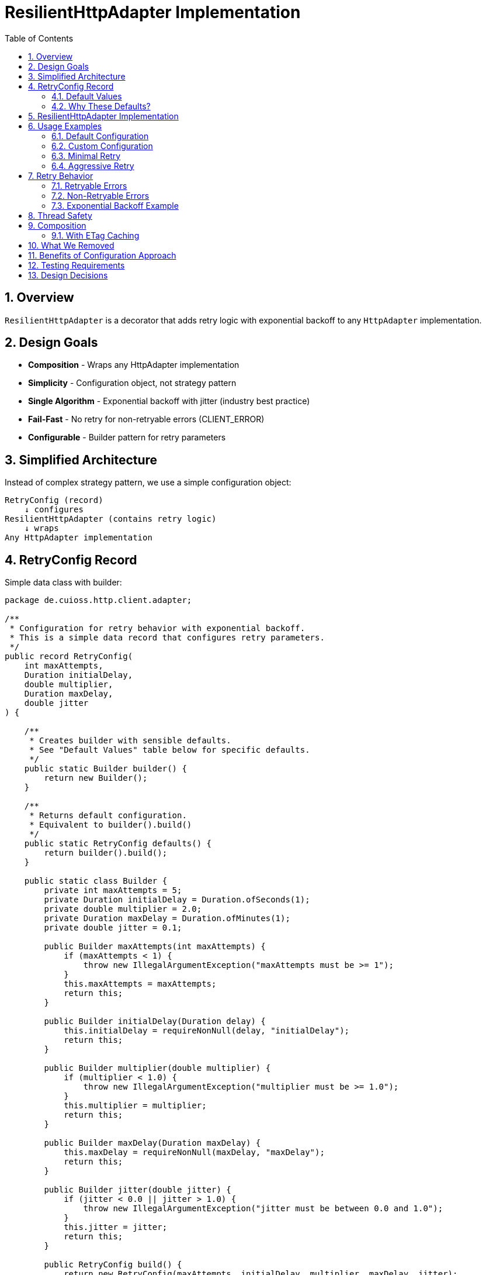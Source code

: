 = ResilientHttpAdapter Implementation
:toc: left
:toclevels: 3
:sectnums:

== Overview

`ResilientHttpAdapter` is a decorator that adds retry logic with exponential backoff to any `HttpAdapter` implementation.

== Design Goals

* *Composition* - Wraps any HttpAdapter implementation
* *Simplicity* - Configuration object, not strategy pattern
* *Single Algorithm* - Exponential backoff with jitter (industry best practice)
* *Fail-Fast* - No retry for non-retryable errors (CLIENT_ERROR)
* *Configurable* - Builder pattern for retry parameters

== Simplified Architecture

Instead of complex strategy pattern, we use a simple configuration object:

[source]
----
RetryConfig (record)
    ↓ configures
ResilientHttpAdapter (contains retry logic)
    ↓ wraps
Any HttpAdapter implementation
----

== RetryConfig Record

Simple data class with builder:

[source,java]
----
package de.cuioss.http.client.adapter;

/**
 * Configuration for retry behavior with exponential backoff.
 * This is a simple data record that configures retry parameters.
 */
public record RetryConfig(
    int maxAttempts,
    Duration initialDelay,
    double multiplier,
    Duration maxDelay,
    double jitter
) {

    /**
     * Creates builder with sensible defaults.
     * See "Default Values" table below for specific defaults.
     */
    public static Builder builder() {
        return new Builder();
    }

    /**
     * Returns default configuration.
     * Equivalent to builder().build()
     */
    public static RetryConfig defaults() {
        return builder().build();
    }

    public static class Builder {
        private int maxAttempts = 5;
        private Duration initialDelay = Duration.ofSeconds(1);
        private double multiplier = 2.0;
        private Duration maxDelay = Duration.ofMinutes(1);
        private double jitter = 0.1;

        public Builder maxAttempts(int maxAttempts) {
            if (maxAttempts < 1) {
                throw new IllegalArgumentException("maxAttempts must be >= 1");
            }
            this.maxAttempts = maxAttempts;
            return this;
        }

        public Builder initialDelay(Duration delay) {
            this.initialDelay = requireNonNull(delay, "initialDelay");
            return this;
        }

        public Builder multiplier(double multiplier) {
            if (multiplier < 1.0) {
                throw new IllegalArgumentException("multiplier must be >= 1.0");
            }
            this.multiplier = multiplier;
            return this;
        }

        public Builder maxDelay(Duration maxDelay) {
            this.maxDelay = requireNonNull(maxDelay, "maxDelay");
            return this;
        }

        public Builder jitter(double jitter) {
            if (jitter < 0.0 || jitter > 1.0) {
                throw new IllegalArgumentException("jitter must be between 0.0 and 1.0");
            }
            this.jitter = jitter;
            return this;
        }

        public RetryConfig build() {
            return new RetryConfig(maxAttempts, initialDelay, multiplier, maxDelay, jitter);
        }
    }
}
----

=== Default Values

[cols="2,2,3"]
|===
|Parameter |Default Value |Valid Range

|`maxAttempts`
|`5`
|1 or greater

|`initialDelay`
|`1 second`
|Any positive Duration

|`multiplier`
|`2.0`
|1.0 or greater (exponential backoff)

|`maxDelay`
|`1 minute`
|Any positive Duration

|`jitter`
|`0.1` (10%)
|0.0 to 1.0 (0% to 100%)
|===

**Notes:**

* `maxAttempts`: Total attempts including initial try (5 = 1 initial + 4 retries)
* `initialDelay`: Starting delay after first failure
* `multiplier`: Each retry delay multiplied by this value (2.0 = doubling)
* `maxDelay`: Cap on delay regardless of exponential growth
* `jitter`: Randomization to prevent thundering herd (0.1 = ±10%)

=== Why These Defaults?

[cols="2,3"]
|===
|Default |Rationale

|**maxAttempts: 5**
|Industry best practice (AWS SDK, Google Cloud SDK). Balances resilience vs. latency. Too few (< 3) = poor resilience. Too many (> 7) = excessive delays on persistent failures.

|**initialDelay: 1s**
|Enough time for transient issues to clear (network hiccup, server restart). Short enough to feel responsive. Sub-second often too fast for real transient issues.

|**multiplier: 2.0**
|Exponential backoff is proven most effective (RFC 8085, AWS best practices). Linear backoff less effective. Higher multipliers (3.0+) cause excessive delays.

|**maxDelay: 60s**
|Prevents runaway delays from exponential growth. After ~4 retries, delays would exceed 16s without cap. 60s balances patience vs. reasonable timeout expectations.

|**jitter: 10%**
|Prevents thundering herd when many clients fail simultaneously. 10% provides sufficient randomization without excessive variance. Based on AWS recommendations.
|===

**References:**

* AWS SDK retry strategies
* RFC 8085 (Congestion Control)
* Google Cloud SDK best practices
* Polly (.NET resilience library) defaults

== ResilientHttpAdapter Implementation

[source,java]
----
package de.cuioss.http.client.adapter;

/**
 * Wraps any HttpAdapter to add retry support with exponential backoff.
 * Retries transient failures (NETWORK_ERROR, SERVER_ERROR) up to configured attempts.
 */
public class ResilientHttpAdapter<T> implements HttpAdapter<T> {
    private static final CuiLogger LOGGER = new CuiLogger(ResilientHttpAdapter.class);

    private final HttpAdapter<T> delegate;
    private final RetryConfig config;

    public ResilientHttpAdapter(HttpAdapter<T> delegate, RetryConfig config) {
        this.delegate = requireNonNull(delegate, "delegate");
        this.config = requireNonNull(config, "config");
    }

    /**
     * Wrap adapter with retry using default configuration.
     */
    public static <T> HttpAdapter<T> wrap(HttpAdapter<T> delegate) {
        return new ResilientHttpAdapter<>(delegate, RetryConfig.defaults());
    }

    /**
     * Wrap adapter with retry using custom configuration.
     */
    public static <T> HttpAdapter<T> wrap(HttpAdapter<T> delegate, RetryConfig config) {
        return new ResilientHttpAdapter<>(delegate, config);
    }

    @Override
    public <R> HttpResult<T> send(HttpMethod method,
                                   HttpRequestBodyPublisher<R> bodyPublisher,
                                   @Nullable R requestBody,
                                   Map<String, String> additionalHeaders) {

        String operationName = method.methodName() + " request";

        for (int attempt = 1; attempt <= config.maxAttempts(); attempt++) {
            LOGGER.debug("Attempt {}/{} for {}", attempt, config.maxAttempts(), operationName);

            HttpResult<T> result = delegate.send(method, bodyPublisher, requestBody, additionalHeaders);

            // Success - return immediately
            if (result.isSuccess()) {
                if (attempt > 1) {
                    LOGGER.info("{} succeeded on attempt {}", operationName, attempt);
                }
                return result;
            }

            // Non-retryable failure - return immediately
            if (!result.isRetryable()) {
                LOGGER.debug("{} failed with non-retryable error: {}",
                    operationName, result.getErrorCategory().orElse(null));
                return result;
            }

            // Retryable failure - wait and retry (unless max attempts reached)
            if (attempt < config.maxAttempts()) {
                Duration delay = calculateDelay(attempt);
                LOGGER.warn("{} failed on attempt {}, retrying after {}ms",
                    operationName, attempt, delay.toMillis());
                sleep(delay);
            } else {
                LOGGER.error("{} failed after {} attempts",
                    operationName, config.maxAttempts());
            }
        }

        // Max attempts reached - return last result
        return delegate.send(method, bodyPublisher, requestBody, additionalHeaders);
    }

    /**
     * Calculates delay for given attempt using exponential backoff with jitter.
     *
     * Formula: initialDelay * (multiplier ^ (attempt - 1)) * (1 + random(0, jitter))
     * Capped at maxDelay.
     */
    private Duration calculateDelay(int attempt) {
        double baseDelay = config.initialDelay().toMillis();
        double exponential = baseDelay * Math.pow(config.multiplier(), attempt - 1);

        // Add jitter: random value between 0 and jitter% of delay
        double jitterAmount = exponential * config.jitter() * Math.random();
        double delayWithJitter = exponential + jitterAmount;

        // Cap at maxDelay
        long millis = Math.min((long) delayWithJitter, config.maxDelay().toMillis());

        return Duration.ofMillis(millis);
    }

    private void sleep(Duration duration) {
        try {
            Thread.sleep(duration.toMillis());
        } catch (InterruptedException e) {
            Thread.currentThread().interrupt();
            throw new RuntimeException("Retry interrupted", e);
        }
    }
}
----

== Usage Examples

=== Default Configuration

[source,java]
----
HttpAdapter<User> baseAdapter = ETagAwareHttpAdapter.<User>builder()
    .httpHandler(handler)
    .contentConverter(userConverter)
    .build();

// Use defaults (5 attempts, 1s initial, 2.0 multiplier, 1min max, 10% jitter)
HttpAdapter<User> resilientAdapter = ResilientHttpAdapter.wrap(
    baseAdapter,
    RetryConfig.defaults()
);
----

=== Custom Configuration

[source,java]
----
// Custom retry configuration
RetryConfig customRetry = RetryConfig.builder()
    .maxAttempts(3)                        // Only 3 attempts
    .initialDelay(Duration.ofMillis(500))  // Start with 500ms
    .multiplier(1.5)                       // Slower backoff
    .maxDelay(Duration.ofSeconds(30))      // Cap at 30s
    .jitter(0.2)                           // 20% jitter
    .build();

HttpAdapter<User> resilientAdapter = ResilientHttpAdapter.wrap(
    baseAdapter,
    customRetry
);
----

=== Minimal Retry

[source,java]
----
// Just 2 quick attempts
RetryConfig minimal = RetryConfig.builder()
    .maxAttempts(2)
    .initialDelay(Duration.ofMillis(100))
    .build();

HttpAdapter<User> adapter = ResilientHttpAdapter.wrap(baseAdapter, minimal);
----

=== Aggressive Retry

[source,java]
----
// More attempts, longer waits
RetryConfig aggressive = RetryConfig.builder()
    .maxAttempts(10)
    .initialDelay(Duration.ofSeconds(2))
    .maxDelay(Duration.ofMinutes(5))
    .build();

HttpAdapter<User> adapter = ResilientHttpAdapter.wrap(baseAdapter, aggressive);
----

== Retry Behavior

=== Retryable Errors

Retry happens for:

* `NETWORK_ERROR` - IOException, timeouts, connection failures
* `SERVER_ERROR` - HTTP 5xx responses (503, 502, 500, etc.)

=== Non-Retryable Errors

No retry for:

* `CLIENT_ERROR` - HTTP 4xx (bad request, auth failure, not found, etc.)
* `INVALID_CONTENT` - Response parsing failed
* `CONFIGURATION_ERROR` - SSL issues, invalid URI

*Note:* Most 3xx redirects are followed automatically by `HttpClient`. 304 Not Modified is handled as application success by `ETagAwareHttpAdapter`.

=== Exponential Backoff Example

With defaults (initial=1s, multiplier=2.0, jitter=10%):

[source]
----
Attempt 1: Execute immediately
  ↓ Failure (retryable)
Wait: ~1000ms (1s * 2^0 * 1.05)

Attempt 2: Execute
  ↓ Failure (retryable)
Wait: ~2100ms (1s * 2^1 * 1.05)

Attempt 3: Execute
  ↓ Failure (retryable)
Wait: ~4200ms (1s * 2^2 * 1.05)

Attempt 4: Execute
  ↓ Failure (retryable)
Wait: ~8400ms (1s * 2^3 * 1.05)

Attempt 5: Execute (final)
  ↓ Return result (success or failure)
----

Jitter adds randomness (0-10%) to prevent thundering herd.

== Thread Safety

* `ResilientHttpAdapter` is thread-safe
* All fields are final and immutable
* Each thread gets independent retry loop
* No shared state between requests

== Composition

=== With ETag Caching

[source,java]
----
HttpAdapter<User> adapter = ResilientHttpAdapter.wrap(
    ETagAwareHttpAdapter.<User>builder()
        .httpHandler(handler)
        .contentConverter(userConverter)
        .build(),
    RetryConfig.defaults()
);
----

== What We Removed

Compared to the strategy pattern approach:

[cols="1,1"]
|===
|Deleted |Reason

|`RetryStrategy` interface
|Too abstract, overkill for simple config

|`ExponentialBackoffRetryStrategy`
|Logic moved into ResilientHttpAdapter

|`NoRetryStrategy`
|Don't use ResilientHttpAdapter if no retry needed

|`FixedDelayRetryStrategy`
|Not needed - exponential backoff is best practice

|`RetryStrategies` factory
|Replaced by RetryConfig.builder()

|`RetryContext`
|Not needed - attempt number is loop variable
|===

== Benefits of Configuration Approach

[cols="1,2"]
|===
|Benefit |Description

|Simpler
|One class, not interface + implementations

|Data-focused
|Configuration is just data (serializable, externalizable)

|Testable
|Easy to test delay calculations separately

|Standard algorithm
|Exponential backoff is industry best practice

|Less ceremony
|No need to choose strategy implementation

|Clearer intent
|"Configure retry" not "provide strategy"

|Easy to extend
|Add fields to record, no interface changes needed
|===

== Testing Requirements

* ✅ Default configuration values
* ✅ Custom configuration via builder
* ✅ Retry on NETWORK_ERROR
* ✅ Retry on SERVER_ERROR
* ✅ No retry on CLIENT_ERROR
* ✅ Max attempts respected
* ✅ Exponential backoff delay calculation
* ✅ Jitter applied correctly
* ✅ maxDelay cap enforced
* ✅ Thread interruption handling
* ✅ Success on first attempt (no delay)
* ✅ Success on retry attempt
* ✅ Failure after max attempts
* ✅ Composition with ETagAwareHttpAdapter

== Design Decisions

[cols="1,2,2"]
|===
|Decision |Choice |Rationale

|Architecture
|Configuration object
|Simpler than strategy pattern

|Retry algorithm
|Exponential backoff only
|Industry best practice, covers 99% of cases

|Jitter
|Configurable (default 10%)
|Prevents thundering herd

|Sync API
|Blocking sleep
|Simpler, can add async later if needed

|Thread safety
|Immutable config, stateless adapter
|Safe for concurrent use

|Logging
|WARN for retries, ERROR for exhaustion
|Appropriate visibility
|===
